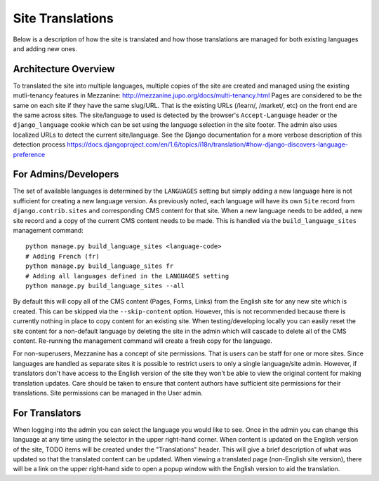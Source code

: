 .. This Source Code Form is subject to the terms of the Mozilla Public
.. License, v. 2.0. If a copy of the MPL was not distributed with this
.. file, You can obtain one at http://mozilla.org/MPL/2.0/.

.. _site-translations:


Site Translations
=================

Below is a description of how the site is translated and how those translations
are managed for both existing languages and adding new ones.


Architecture Overview
------------------------

To translated the site into multiple languages, multiple copies of the site are created
and managed using the existing mutli-tenancy features in Mezzanine: http://mezzanine.jupo.org/docs/multi-tenancy.html
Pages are considered to be the same on each site if they have the same slug/URL. That
is the existing URLs (/learn/, /market/, etc) on the front end are the same across sites. 
The site/language to used is detected by the browser's ``Accept-Language`` header or the
``django_language`` cookie which can be set using the language selection in the site footer.
The admin also uses localized URLs to detect the current site/language. See the Django
documentation for a more verbose description of this detection process https://docs.djangoproject.com/en/1.6/topics/i18n/translation/#how-django-discovers-language-preference


For Admins/Developers
------------------------

The set of available languages is determined by the ``LANGUAGES`` setting but simply
adding a new language here is not sufficient for creating a new language version. As previously
noted, each language will have its own ``Site`` record from ``django.contrib.sites`` and
corresponding CMS content for that site. When a new language needs to be added, a new
site record and a copy of the current CMS content needs to be made. This is handled via
the ``build_language_sites`` management command::

    python manage.py build_language_sites <language-code>
    # Adding French (fr)
    python manage.py build_language_sites fr
    # Adding all languages defined in the LANGUAGES setting
    python manage.py build_language_sites --all

By default this will copy all of the CMS content (Pages, Forms, Links) from the English
site for any new site which is created. This can be skipped via the ``--skip-content`` option.
However, this is not recommended because there is currently nothing in place to copy content
for an existing site. When testing/developing locally you can easily reset the site content
for a non-default language by deleting the site in the admin which will cascade to delete
all of the CMS content. Re-running the management command will create a fresh copy for
the language.

For non-superusers, Mezzanine has a concept of site permissions. That is users can be staff
for one or more sites. Since languages are handled as separate sites it is possible to restrict
users to only a single language/site admin. However, if translators don't have access to the
English version of the site they won't be able to view the original content for making translation
updates. Care should be taken to ensure that content authors have sufficient site permissions
for their translations. Site permissions can be managed in the User admin.


For Translators
------------------------

When logging into the admin you can select the language you would like to see. Once
in the admin you can change this language at any time using the selector in the upper
right-hand corner. When content is updated on the English version of the site, TODO
items will be created under the "Translations" header. This will give a brief description
of what was updated so that the translated content can be updated. When viewing a
translated page (non-English site version), there will be a link on the upper right-hand
side to open a popup window with the English version to aid the translation.
